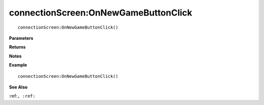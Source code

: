 .. _connectionScreen_OnNewGameButtonClick:

===================================
connectionScreen\:OnNewGameButtonClick 
===================================

.. description
    
::

   connectionScreen:OnNewGameButtonClick()


**Parameters**



**Returns**



**Notes**



**Example**

::

   connectionScreen:OnNewGameButtonClick()

**See Also**

:ref:``, :ref:`` 

